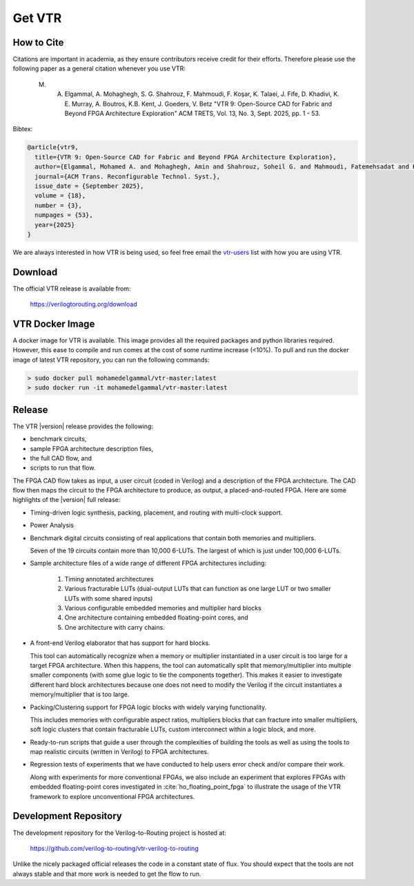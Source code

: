 .. _get_vtr:

Get VTR
-----------

How to Cite
~~~~~~~~~~~

Citations are important in academia, as they ensure contributors receive credit for their efforts.
Therefore please use the following paper as a general citation whenever you use VTR:
    
    M. A. Elgammal, A. Mohaghegh, S. G. Shahrouz, F. Mahmoudi, F. Koşar, K. Talaei, J. Fife, D. Khadivi, K. E. Murray, A. Boutros, K.B. Kent, J. Goeders, V. Betz "VTR 9: Open-Source CAD for Fabric and Beyond FPGA Architecture Exploration" ACM TRETS, Vol. 13, No. 3, Sept. 2025, pp. 1 - 53.

Bibtex:

.. code-block:: none

    @article{vtr9,
      title={VTR 9: Open-Source CAD for Fabric and Beyond FPGA Architecture Exploration},
      author={Elgammal, Mohamed A. and Mohaghegh, Amin and Shahrouz, Soheil G. and Mahmoudi, Fatemehsadat and Kosar, Fahrican and Talaei, Kimia and Fife, Joshua and Khadivi, Daniel and Murray, Kevin and Boutros, Andrew and Kent, Kenneth B. and Goeders, Jeff and Betz, Vaughn},
      journal={ACM Trans. Reconfigurable Technol. Syst.},
      issue_date = {September 2025},
      volume = {18},
      number = {3},
      numpages = {53},
      year={2025}
    }

We are always interested in how VTR is being used, so feel free email the `vtr-users <https://verilogtorouting.org/contact/>`_ list with how you are using VTR.

Download
~~~~~~~~

The official VTR release is available from:

    https://verilogtorouting.org/download

VTR Docker Image
~~~~~~~~~~~~~~~~
A docker image for VTR is available. This image provides all the required packages and python libraries required. However, this ease to compile and run comes at the cost of some runtime increase (<10%). To pull and run the docker image of latest VTR repository, you can run the following commands:

.. code-block:: bash

    > sudo docker pull mohamedelgammal/vtr-master:latest
    > sudo docker run -it mohamedelgammal/vtr-master:latest


Release
~~~~~~~

The VTR |version| release provides the following:

* benchmark circuits,
* sample FPGA architecture description files,
* the full CAD flow, and
* scripts to run that flow.

The FPGA CAD flow takes as input, a user circuit (coded in Verilog) and a description of the FPGA architecture.
The CAD flow then maps the circuit to the FPGA architecture to produce, as output, a placed-and-routed FPGA.
Here are some highlights of the |version| full release:

* Timing-driven logic synthesis, packing, placement, and routing with multi-clock support.

* Power Analysis

* Benchmark digital circuits consisting of real applications that contain both memories and multipliers.

  Seven of the 19 circuits contain more than 10,000 6-LUTs. The largest of which is just under 100,000 6-LUTs.

* Sample architecture files of a wide range of different FPGA architectures including:

    #. Timing annotated architectures
    #. Various fracturable LUTs (dual-output LUTs that can function as one large LUT or two smaller LUTs with some shared inputs)
    #. Various configurable embedded memories and multiplier hard blocks
    #. One architecture containing embedded floating-point cores, and
    #. One architecture with carry chains.

* A front-end Verilog elaborator that has support for hard blocks.

  This tool can automatically recognize when a memory or multiplier instantiated in a user circuit is too large for a target FPGA architecture.
  When this happens, the tool can automatically split that memory/multiplier into multiple smaller components (with some glue logic to tie the components together).
  This makes it easier to investigate different hard block architectures because one does not need to modify the Verilog if the circuit instantiates a memory/multiplier that is too large.

* Packing/Clustering support for FPGA logic blocks with widely varying functionality.

  This includes memories with configurable aspect ratios, multipliers blocks that can fracture into smaller multipliers, soft logic clusters that contain fracturable LUTs, custom interconnect within a logic block, and more.

* Ready-to-run scripts that guide a user through the complexities of building the tools as well as using the tools to map realistic circuits (written in Verilog) to FPGA architectures.

* Regression tests of experiments that we have conducted to help users error check and/or compare their work.

  Along with experiments for more conventional FPGAs, we also include an experiment that explores FPGAs with embedded floating-point cores investigated in :cite:`ho_floating_point_fpga` to illustrate the usage of the VTR framework to explore unconventional FPGA architectures.

Development Repository
~~~~~~~~~~~~~~~~~~~~~~
The development repository for the Verilog-to-Routing project is hosted at:

    https://github.com/verilog-to-routing/vtr-verilog-to-routing

Unlike the nicely packaged official releases the code in a constant state of flux.
You should expect that the tools are not always stable and that more work is needed to get the flow to run.
